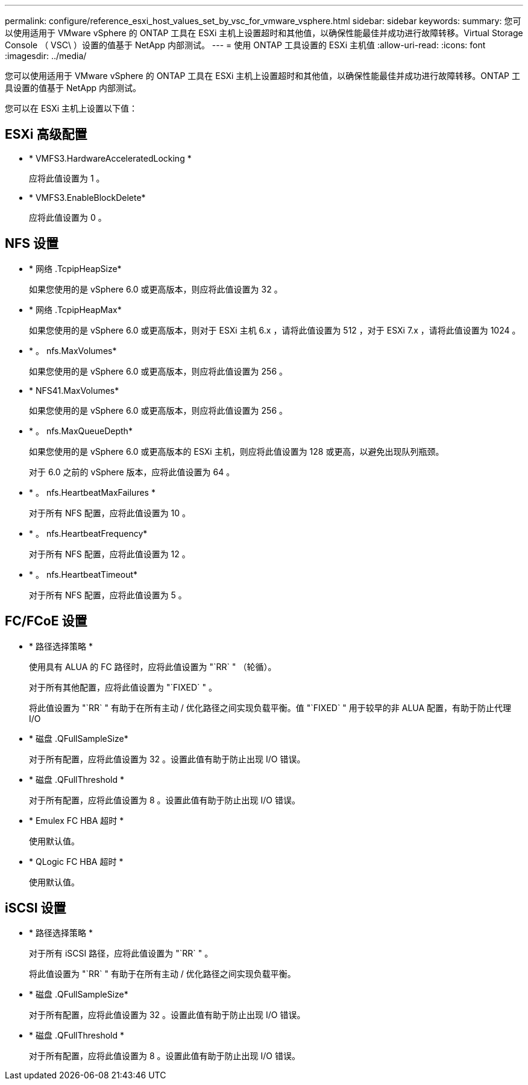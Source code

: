 ---
permalink: configure/reference_esxi_host_values_set_by_vsc_for_vmware_vsphere.html 
sidebar: sidebar 
keywords:  
summary: 您可以使用适用于 VMware vSphere 的 ONTAP 工具在 ESXi 主机上设置超时和其他值，以确保性能最佳并成功进行故障转移。Virtual Storage Console （ VSC\ ）设置的值基于 NetApp 内部测试。 
---
= 使用 ONTAP 工具设置的 ESXi 主机值
:allow-uri-read: 
:icons: font
:imagesdir: ../media/


[role="lead"]
您可以使用适用于 VMware vSphere 的 ONTAP 工具在 ESXi 主机上设置超时和其他值，以确保性能最佳并成功进行故障转移。ONTAP 工具设置的值基于 NetApp 内部测试。

您可以在 ESXi 主机上设置以下值：



== ESXi 高级配置

* * VMFS3.HardwareAcceleratedLocking *
+
应将此值设置为 1 。

* * VMFS3.EnableBlockDelete*
+
应将此值设置为 0 。





== NFS 设置

* * 网络 .TcpipHeapSize*
+
如果您使用的是 vSphere 6.0 或更高版本，则应将此值设置为 32 。

* * 网络 .TcpipHeapMax*
+
如果您使用的是 vSphere 6.0 或更高版本，则对于 ESXi 主机 6.x ，请将此值设置为 512 ，对于 ESXi 7.x ，请将此值设置为 1024 。

* * 。 nfs.MaxVolumes*
+
如果您使用的是 vSphere 6.0 或更高版本，则应将此值设置为 256 。

* * NFS41.MaxVolumes*
+
如果您使用的是 vSphere 6.0 或更高版本，则应将此值设置为 256 。

* * 。 nfs.MaxQueueDepth*
+
如果您使用的是 vSphere 6.0 或更高版本的 ESXi 主机，则应将此值设置为 128 或更高，以避免出现队列瓶颈。

+
对于 6.0 之前的 vSphere 版本，应将此值设置为 64 。

* * 。 nfs.HeartbeatMaxFailures *
+
对于所有 NFS 配置，应将此值设置为 10 。

* * 。 nfs.HeartbeatFrequency*
+
对于所有 NFS 配置，应将此值设置为 12 。

* * 。 nfs.HeartbeatTimeout*
+
对于所有 NFS 配置，应将此值设置为 5 。





== FC/FCoE 设置

* * 路径选择策略 *
+
使用具有 ALUA 的 FC 路径时，应将此值设置为 "`RR` " （轮循）。

+
对于所有其他配置，应将此值设置为 "`FIXED` " 。

+
将此值设置为 "`RR` " 有助于在所有主动 / 优化路径之间实现负载平衡。值 "`FIXED` " 用于较早的非 ALUA 配置，有助于防止代理 I/O

* * 磁盘 .QFullSampleSize*
+
对于所有配置，应将此值设置为 32 。设置此值有助于防止出现 I/O 错误。

* * 磁盘 .QFullThreshold *
+
对于所有配置，应将此值设置为 8 。设置此值有助于防止出现 I/O 错误。

* * Emulex FC HBA 超时 *
+
使用默认值。

* * QLogic FC HBA 超时 *
+
使用默认值。





== iSCSI 设置

* * 路径选择策略 *
+
对于所有 iSCSI 路径，应将此值设置为 "`RR` " 。

+
将此值设置为 "`RR` " 有助于在所有主动 / 优化路径之间实现负载平衡。

* * 磁盘 .QFullSampleSize*
+
对于所有配置，应将此值设置为 32 。设置此值有助于防止出现 I/O 错误。

* * 磁盘 .QFullThreshold *
+
对于所有配置，应将此值设置为 8 。设置此值有助于防止出现 I/O 错误。


